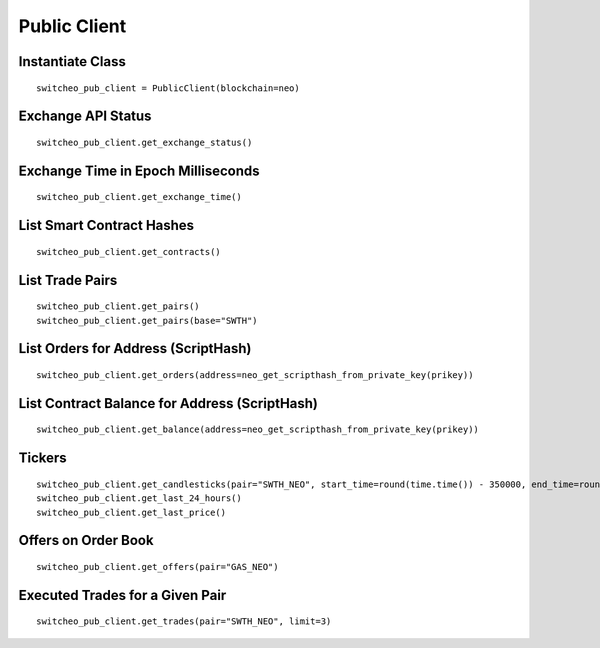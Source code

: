 Public Client
^^^^^^^^^^^^^

Instantiate Class
"""""""""""""""""
::

    switcheo_pub_client = PublicClient(blockchain=neo)

Exchange API Status
"""""""""""""""""""
::

    switcheo_pub_client.get_exchange_status()

Exchange Time in Epoch Milliseconds
"""""""""""""""""""""""""""""""""""
::

    switcheo_pub_client.get_exchange_time()

List Smart Contract Hashes
""""""""""""""""""""""""""
::

    switcheo_pub_client.get_contracts()


List Trade Pairs
""""""""""""""""
::

    switcheo_pub_client.get_pairs()
    switcheo_pub_client.get_pairs(base="SWTH")

List Orders for Address (ScriptHash)
""""""""""""""""""""""""""""""""""""
::

    switcheo_pub_client.get_orders(address=neo_get_scripthash_from_private_key(prikey))

List Contract Balance for Address (ScriptHash)
""""""""""""""""""""""""""""""""""""""""""""""
::

    switcheo_pub_client.get_balance(address=neo_get_scripthash_from_private_key(prikey))

Tickers
"""""""
::

    switcheo_pub_client.get_candlesticks(pair="SWTH_NEO", start_time=round(time.time()) - 350000, end_time=round(time.time()), interval=360))
    switcheo_pub_client.get_last_24_hours()
    switcheo_pub_client.get_last_price()

Offers on Order Book
""""""""""""""""""""
::

    switcheo_pub_client.get_offers(pair="GAS_NEO")

Executed Trades for a Given Pair
""""""""""""""""""""""""""""""""
::

    switcheo_pub_client.get_trades(pair="SWTH_NEO", limit=3)
